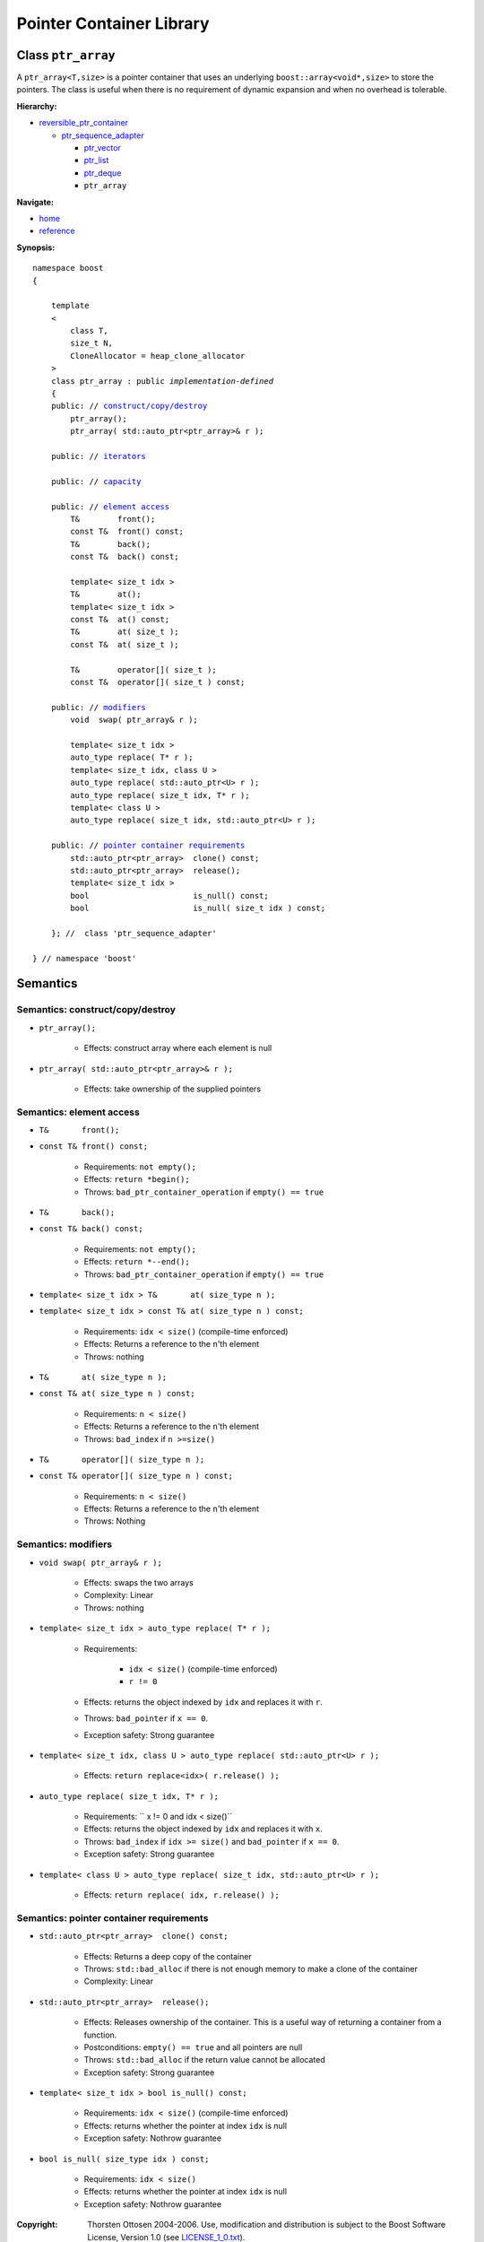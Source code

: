 ++++++++++++++++++++++++++++++++++
 |Boost| Pointer Container Library
++++++++++++++++++++++++++++++++++
 
.. |Boost| image:: boost.png

Class ``ptr_array``
-------------------

A ``ptr_array<T,size>`` is a pointer container that uses an underlying ``boost::array<void*,size>``
to store the pointers. The class is useful when there is no requirement
of dynamic expansion and when no overhead is tolerable.

**Hierarchy:**

- `reversible_ptr_container <reversible_ptr_container.html>`_

  - `ptr_sequence_adapter <ptr_sequence_adapter.html>`_

    - `ptr_vector <ptr_vector.html>`_
    - `ptr_list <ptr_list.html>`_ 
    - `ptr_deque <ptr_deque.html>`_
    - ``ptr_array``

**Navigate:**

- `home <ptr_container.html>`_
- `reference <reference.html>`_



**Synopsis:**

.. parsed-literal::  
           
        namespace boost
        {      
        
            template
            < 
                class T, 
                size_t N, 
                CloneAllocator = heap_clone_allocator
            >
            class ptr_array : public *implementation-defined*
            {
            public: // `construct/copy/destroy`_
                ptr_array();
                ptr_array( std::auto_ptr<ptr_array>& r );

            public: // `iterators`_

            public: // `capacity`_

            public: // `element access`_
                T&        front();
                const T&  front() const;
                T&        back();
                const T&  back() const;
                
                template< size_t idx >
                T&        at();
                template< size_t idx >
                const T&  at() const;
                T&        at( size_t );
                const T&  at( size_t );

                T&        operator[]( size_t );
                const T&  operator[]( size_t ) const;

            public: // `modifiers`_
                void  swap( ptr_array& r );
 
                template< size_t idx >
                auto_type replace( T* r );
		template< size_t idx, class U >
		auto_type replace( std::auto_ptr<U> r );
                auto_type replace( size_t idx, T* r );
		template< class U >
		auto_type replace( size_t idx, std::auto_ptr<U> r );

            public: // `pointer container requirements`_
                std::auto_ptr<ptr_array>  clone() const;    
                std::auto_ptr<ptr_array>  release();
                template< size_t idx >
                bool                      is_null() const;
                bool                      is_null( size_t idx ) const;
             
            }; //  class 'ptr_sequence_adapter'

        } // namespace 'boost'  

.. _iterators: reversible_ptr_container.html#iterators

.. _capacity: reversible_ptr_container.html#capacity

.. _`inherited element access`: reversible_ptr_container.html#element-access

Semantics
---------

.. _`construct/copy/destroy`:

Semantics: construct/copy/destroy
^^^^^^^^^^^^^^^^^^^^^^^^^^^^^^^^^

- ``ptr_array();``

    - Effects: construct array where each element is null
    
- ``ptr_array( std::auto_ptr<ptr_array>& r );``

    - Effects: take ownership of the supplied pointers
    
.. _`element access`:

Semantics: element access
^^^^^^^^^^^^^^^^^^^^^^^^^


- ``T&       front();``
- ``const T& front() const;``

    - Requirements: ``not empty();``

    - Effects: ``return *begin();``

    - Throws: ``bad_ptr_container_operation`` if ``empty() == true``


- ``T&       back();``
- ``const T& back() const;``

    - Requirements: ``not empty();``

    - Effects: ``return *--end();``

    - Throws: ``bad_ptr_container_operation`` if ``empty() == true``

- ``template< size_t idx > T&       at( size_type n );``
- ``template< size_t idx > const T& at( size_type n ) const;``

    - Requirements: ``idx < size()`` (compile-time enforced)

    - Effects: Returns a reference to the ``n``'th element

    - Throws: nothing

- ``T&       at( size_type n );``
- ``const T& at( size_type n ) const;``

    - Requirements: ``n < size()``

    - Effects: Returns a reference to the ``n``'th element

    - Throws: ``bad_index`` if ``n >=size()``


- ``T&       operator[]( size_type n );``
- ``const T& operator[]( size_type n ) const;``

    - Requirements: ``n < size()``

    - Effects: Returns a reference to the ``n``'th element

    - Throws: Nothing


.. _`modifiers`:

Semantics: modifiers
^^^^^^^^^^^^^^^^^^^^

- ``void swap( ptr_array& r );``

    - Effects: swaps the two arrays
    
    - Complexity: Linear

    - Throws: nothing
    
- ``template< size_t idx > auto_type replace( T* r );``

    - Requirements:
     
            - ``idx < size()`` (compile-time enforced)
            - ``r != 0``

    - Effects: returns the object indexed by ``idx`` and replaces it with ``r``.

    - Throws: ``bad_pointer`` if ``x == 0``.

    - Exception safety: Strong guarantee
    
- ``template< size_t idx, class U > auto_type replace( std::auto_ptr<U> r );``

    - Effects: ``return replace<idx>( r.release() );``

- ``auto_type replace( size_t idx, T* r );``
        
    - Requirements: `` x != 0 and idx < size()``

    - Effects: returns the object indexed by ``idx`` and replaces it with ``x``.

    - Throws: ``bad_index`` if ``idx >= size()`` and ``bad_pointer`` if ``x == 0``.

    - Exception safety: Strong guarantee

- ``template< class U > auto_type replace( size_t idx, std::auto_ptr<U> r );``

    - Effects: ``return replace( idx, r.release() );``
    
.. _`pointer container requirements`:

Semantics: pointer container requirements
^^^^^^^^^^^^^^^^^^^^^^^^^^^^^^^^^^^^^^^^^

- ``std::auto_ptr<ptr_array>  clone() const;``

    - Effects: Returns a deep copy of the container

    - Throws: ``std::bad_alloc`` if there is not enough memory to make a clone of the container

    - Complexity: Linear

    
- ``std::auto_ptr<ptr_array>  release();``
     
    - Effects: Releases ownership of the container. This is a useful way of returning a container from a function.

    - Postconditions: ``empty() == true`` and all pointers are null

    - Throws: ``std::bad_alloc`` if the return value cannot be allocated

    - Exception safety: Strong guarantee


- ``template< size_t idx > bool is_null() const;``

    - Requirements: ``idx < size()`` (compile-time enforced)

    - Effects: returns whether the pointer at index ``idx`` is null

    - Exception safety: Nothrow guarantee

- ``bool is_null( size_type idx ) const;``

    - Requirements: ``idx < size()``

    - Effects: returns whether the pointer at index ``idx`` is null

    - Exception safety: Nothrow guarantee

.. raw:: html 

        <hr>

:Copyright:     Thorsten Ottosen 2004-2006. Use, modification and distribution is subject to the Boost Software License, Version 1.0 (see LICENSE_1_0.txt__).

__ http://www.boost.org/LICENSE_1_0.txt


